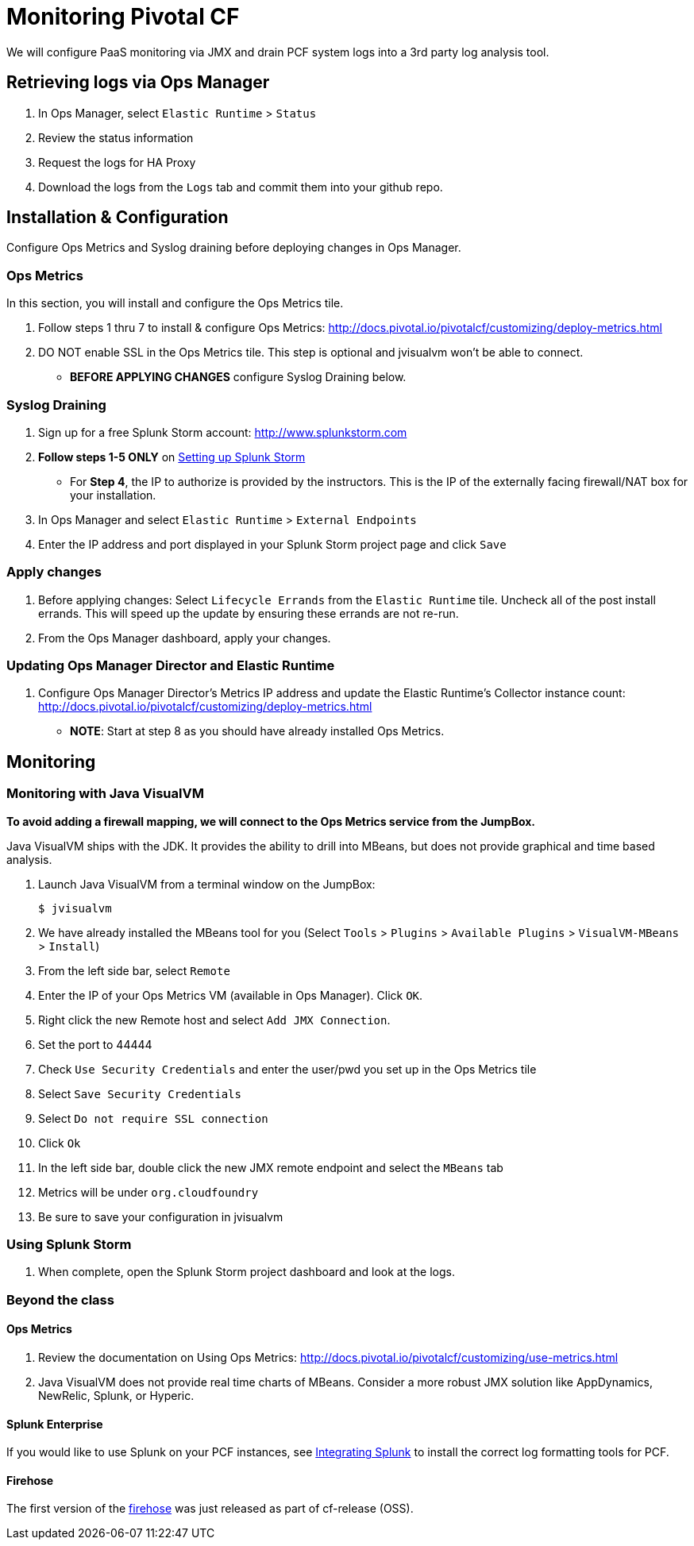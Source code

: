 = Monitoring Pivotal CF

We will configure PaaS monitoring via JMX and drain PCF system logs into a 3rd party log analysis tool.


== Retrieving logs via Ops Manager

. In Ops Manager, select `Elastic Runtime` > `Status`

. Review the status information

. Request the logs for HA Proxy

. Download the logs from the `Logs` tab and commit them into your github repo.


== Installation & Configuration

Configure Ops Metrics and Syslog draining before deploying changes in Ops Manager.


=== Ops Metrics

In this section, you will install and configure the Ops Metrics tile.

. Follow steps 1 thru 7 to install & configure Ops Metrics: http://docs.pivotal.io/pivotalcf/customizing/deploy-metrics.html

. DO NOT enable SSL in the Ops Metrics tile.  This step is optional and jvisualvm won't be able to connect.

+
* *BEFORE APPLYING CHANGES* configure Syslog Draining below.
+


=== Syslog Draining

. Sign up for a free Splunk Storm account: http://www.splunkstorm.com

. *Follow steps 1-5 ONLY* on link:http://docs.run.pivotal.io/devguide/services/log-management-thirdparty-svc.html#splunkstorm[Setting up Splunk Storm]
+
* For *Step 4*, the IP to authorize is provided by the instructors.  This is the IP of the externally facing firewall/NAT box for your installation.
+

. In Ops Manager and select `Elastic Runtime` > `External Endpoints`

. Enter the IP address and port displayed in your Splunk Storm project page and click `Save`

=== Apply changes

. Before applying changes: Select `Lifecycle Errands` from the `Elastic Runtime` tile.  Uncheck all of the post install errands.  This will speed up the update by ensuring these errands are not re-run.

. From the Ops Manager dashboard, apply your changes.


=== Updating Ops Manager Director and Elastic Runtime
. Configure Ops Manager Director's Metrics IP address and update the Elastic Runtime's Collector instance count: http://docs.pivotal.io/pivotalcf/customizing/deploy-metrics.html
* *NOTE*: Start at step 8 as you should have already installed Ops Metrics.


== Monitoring


=== Monitoring with Java VisualVM

*To avoid adding a firewall mapping, we will connect to the Ops Metrics service from the JumpBox.*

Java VisualVM ships with the JDK.  It provides the ability to drill into MBeans, but does not provide graphical and time based analysis.

. Launch Java VisualVM from a terminal window on the JumpBox:
+
[source,bash]
----
$ jvisualvm
----

. We have already installed the MBeans tool for you (Select `Tools` > `Plugins` > `Available Plugins` > `VisualVM-MBeans` > `Install`)

. From the left side bar, select `Remote`

. Enter the IP of your Ops Metrics VM (available in Ops Manager).  Click `OK`.

. Right click the new Remote host and select `Add JMX Connection`.
+
. Set the port to 44444
. Check `Use Security Credentials` and enter the user/pwd you set up in the Ops Metrics tile
. Select `Save Security Credentials`
. Select `Do not require SSL connection`
. Click `Ok`
+

. In the left side bar, double click the new JMX remote endpoint and select the `MBeans` tab

. Metrics will be under `org.cloudfoundry`

. Be sure to save your configuration in jvisualvm


=== Using Splunk Storm

. When complete, open the Splunk Storm project dashboard and look at the logs.


=== Beyond the class

==== Ops Metrics

. Review the documentation on Using Ops Metrics: http://docs.pivotal.io/pivotalcf/customizing/use-metrics.html

. Java VisualVM does not provide real time charts of MBeans.  Consider a more robust JMX solution like AppDynamics, NewRelic, Splunk, or Hyperic.

==== Splunk Enterprise

If you would like to use Splunk on your PCF instances, see link:http://docs.run.pivotal.io/devguide/services/integrate-splunk.html[Integrating Splunk] to install the correct log formatting tools for PCF.

==== Firehose

The first version of the link:https://groups.google.com/a/cloudfoundry.org/forum/#!msg/vcap-dev/FE_w5xDG-dg/EPoUMY_B3JkJ[firehose] was just released as part of cf-release (OSS).
